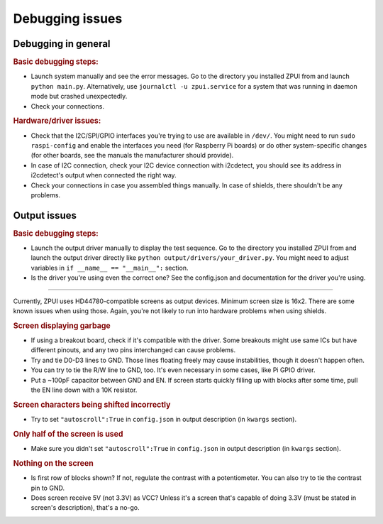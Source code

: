 #########################
Debugging issues
#########################

====================
Debugging in general
====================

.. rubric:: Basic debugging steps:

* Launch system manually and see the error messages. Go to the directory you installed ZPUI from and launch ``python main.py``. Alternatively, use ``journalctl -u zpui.service`` for a system that was running in daemon mode but crashed unexpectedly.
* Check your connections.

.. rubric:: Hardware/driver issues:

* Check that the I2C/SPI/GPIO interfaces you're trying to use are available in ``/dev/``. You might need to run ``sudo raspi-config`` and enable the interfaces you need (for Raspberry Pi boards) or do other system-specific changes (for other boards, see the manuals the manufacturer should provide).
* In case of I2C connection, check your I2C device connection with i2cdetect, you should see its address in i2cdetect's output when connected the right way.
* Check your connections in case you assembled things manually. In case of shields, there shouldn't be any problems.


=============
Output issues
=============

.. rubric:: Basic debugging steps:

* Launch the output driver manually to display the test sequence. Go to the directory you installed ZPUI from and launch the output driver directly like ``python output/drivers/your_driver.py``. You might need to adjust variables in ``if __name__ == "__main__":`` section.
* Is the driver you're using even the correct one? See the config.json and documentation for the driver you're using. 

----------


Currently, ZPUI uses HD44780-compatible screens as output devices. Minimum screen size is 16x2. There are some known issues when using those. Again, you're not likely to run into hardware problems when using shields.

.. rubric:: Screen displaying garbage

* If using a breakout board, check if it's compatible with the driver. Some breakouts might use same ICs but have different pinouts, and any two pins interchanged can cause problems.
* Try and tie D0-D3 lines to GND. Those lines floating freely may cause instabilities, though it doesn't happen often. 
* You can try to tie the R/W line to GND, too. It's even necessary in some cases, like Pi GPIO driver. 
* Put a ~100pF capacitor between GND and EN. If screen starts quickly filling up with blocks after some time, pull the EN line down with a 10K resistor.

.. rubric:: Screen characters being shifted incorrectly

* Try to set ``"autoscroll":True`` in ``config.json`` in output description (in ``kwargs`` section).

.. rubric:: Only half of the screen is used

* Make sure you didn't set ``"autoscroll":True`` in ``config.json`` in output description (in ``kwargs`` section).

.. rubric:: Nothing on the screen

* Is first row of blocks shown? If not, regulate the contrast with a potentiometer. You can also try to tie the contrast pin to GND.
* Does screen receive 5V (not 3.3V) as VCC? Unless it's a screen that's capable of doing 3.3V (must be stated in screen's description), that's a no-go.

